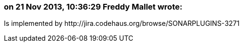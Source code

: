 === on 21 Nov 2013, 10:36:29 Freddy Mallet wrote:
Is implemented by \http://jira.codehaus.org/browse/SONARPLUGINS-3271

